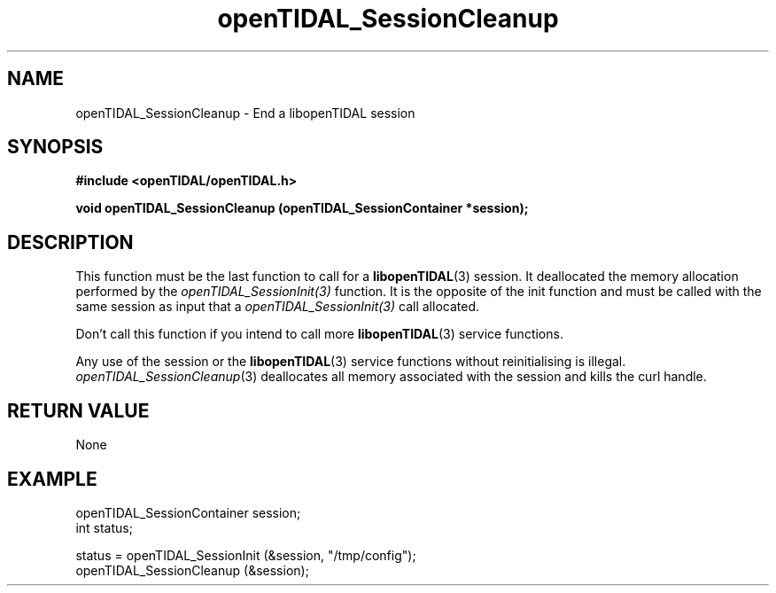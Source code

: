 .TH openTIDAL_SessionCleanup 3 "04 Jan 2021" "libopenTIDAL 0.0.1" "libopenTIDAL Manual"
.SH NAME
openTIDAL_SessionCleanup \- End a libopenTIDAL session
.SH SYNOPSIS
.B #include <openTIDAL/openTIDAL.h>

.BI "void openTIDAL_SessionCleanup (openTIDAL_SessionContainer *session);"
.SH DESCRIPTION
This function must be the last function to call for a \fBlibopenTIDAL\fP(3) session.
It deallocated the memory allocation performed by the \fIopenTIDAL_SessionInit(3)\fP
function. It is the opposite of the init function and must be called with
the same session as input that a \fIopenTIDAL_SessionInit(3)\fP call allocated.

Don’t call this function if you intend to call more \fBlibopenTIDAL\fP(3) service
functions.

Any use of the session or the \fBlibopenTIDAL\fP(3) service functions without
reinitialising is illegal. \fIopenTIDAL_SessionCleanup\fP(3) deallocates all memory
associated with the session and kills the curl handle.
.SH RETURN VALUE
None
.SH EXAMPLE
.nf
openTIDAL_SessionContainer session;
int status;

status = openTIDAL_SessionInit (&session, "/tmp/config");
openTIDAL_SessionCleanup (&session);
.fi
